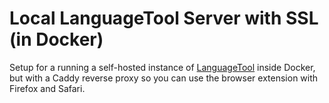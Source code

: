 * Local LanguageTool Server with SSL (in Docker)

Setup for a running a self-hosted instance of [[https://languagetool.org][LanguageTool]] inside Docker, but
with a Caddy reverse proxy so you can use the browser extension with Firefox and
Safari.
